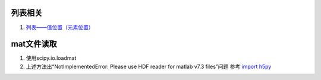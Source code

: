 **列表相关**
-------------------

1. `列表——值位置（元素位置） <https://blog.csdn.net/iteye_13254/article/details/82374509>`_


**mat文件读取**
-----------------------------

1. 使用scipy.io.loadmat
2. 上述方法出“NotImplementedError: Please use HDF reader for matlab v7.3 files”问题
   参考 `import h5py <https://blog.csdn.net/wushaowu2014/article/details/80071238>`_
